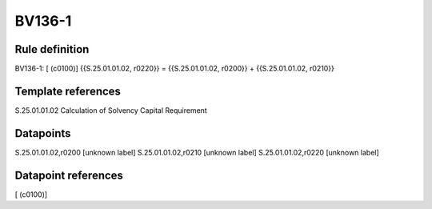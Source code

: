 =======
BV136-1
=======

Rule definition
---------------

BV136-1: [ (c0100)] {{S.25.01.01.02, r0220}} = {{S.25.01.01.02, r0200}} + {{S.25.01.01.02, r0210}}


Template references
-------------------

S.25.01.01.02 Calculation of Solvency Capital Requirement


Datapoints
----------

S.25.01.01.02,r0200 [unknown label]
S.25.01.01.02,r0210 [unknown label]
S.25.01.01.02,r0220 [unknown label]


Datapoint references
--------------------

[ (c0100)]